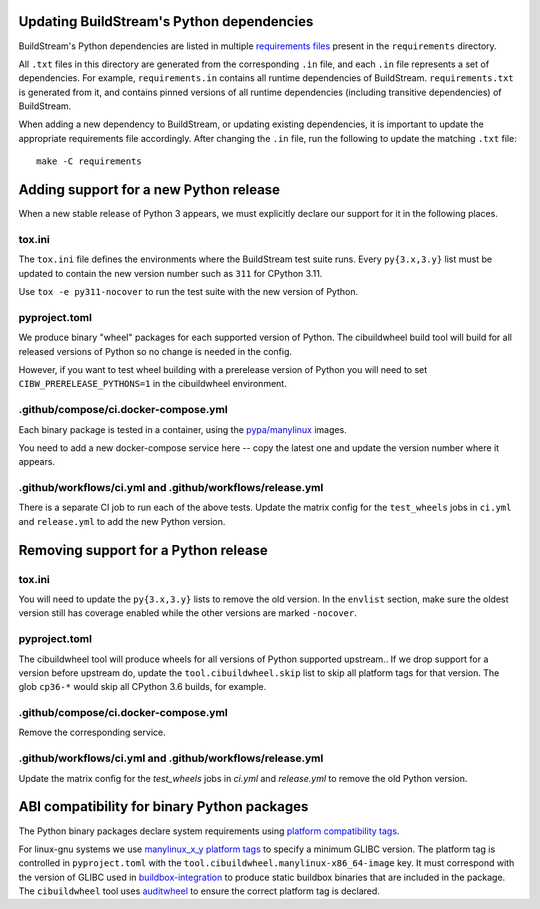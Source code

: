 

.. _updating_python_deps:

Updating BuildStream's Python dependencies
------------------------------------------
BuildStream's Python dependencies are listed in multiple
`requirements files <https://pip.readthedocs.io/en/latest/reference/pip_install/#requirements-file-format>`_
present in the ``requirements`` directory.

All ``.txt`` files in this directory are generated from the corresponding
``.in`` file, and each ``.in`` file represents a set of dependencies. For
example, ``requirements.in`` contains all runtime dependencies of BuildStream.
``requirements.txt`` is generated from it, and contains pinned versions of all
runtime dependencies (including transitive dependencies) of BuildStream.

When adding a new dependency to BuildStream, or updating existing dependencies,
it is important to update the appropriate requirements file accordingly. After
changing the ``.in`` file, run the following to update the matching ``.txt``
file::

   make -C requirements

Adding support for a new Python release
---------------------------------------

When a new stable release of Python 3 appears, we must explicitly declare
our support for it in the following places.

tox.ini
~~~~~~~

The ``tox.ini`` file defines the environments where the BuildStream test suite
runs.  Every ``py{3.x,3.y}`` list must be updated to contain the new version
number such as ``311`` for CPython 3.11.

Use ``tox -e py311-nocover`` to run the test suite with the new version of
Python.

pyproject.toml
~~~~~~~~~~~~~~

We produce binary "wheel" packages for each supported version of Python.
The cibuildwheel build tool will build for all released versions of Python
so no change is needed in the config.

However, if you want to test wheel building with a prerelease version of Python
you will need to set ``CIBW_PRERELEASE_PYTHONS=1`` in the cibuildwheel
environment.

.github/compose/ci.docker-compose.yml
~~~~~~~~~~~~~~~~~~~~~~~~~~~~~~~~~~~~~

Each binary package is tested in a container, using the
`pypa/manylinux <https://github.com/pypa/manylinux>`_ images.

You need to add a new docker-compose service here -- copy the
latest one and update the version number where it appears.

.github/workflows/ci.yml and .github/workflows/release.yml
~~~~~~~~~~~~~~~~~~~~~~~~~~~~~~~~~~~~~~~~~~~~~~~~~~~~~~~~~~

There is a separate CI job to run each of the above tests. Update the
matrix config for the ``test_wheels`` jobs in ``ci.yml`` and ``release.yml``
to add the new Python version.

Removing support for a Python release
-------------------------------------

tox.ini
~~~~~~~

You will need to update the ``py{3.x,3.y}`` lists to remove the old version. In
the ``envlist`` section, make sure the oldest version still has coverage
enabled while the other versions are marked ``-nocover``.

pyproject.toml
~~~~~~~~~~~~~~

The cibuildwheel tool will produce wheels for all versions of Python supported
upstream.. If we drop support for a version before upstream do, update the
``tool.cibuildwheel.skip`` list to skip all platform tags for that version.
The glob ``cp36-*`` would skip all CPython 3.6 builds, for example.

.github/compose/ci.docker-compose.yml
~~~~~~~~~~~~~~~~~~~~~~~~~~~~~~~~~~~~~

Remove the corresponding service.

.github/workflows/ci.yml and .github/workflows/release.yml
~~~~~~~~~~~~~~~~~~~~~~~~~~~~~~~~~~~~~~~~~~~~~~~~~~~~~~~~~~

Update the matrix config for the `test_wheels` jobs in `ci.yml` and
`release.yml` to remove the old Python version.

ABI compatibility for binary Python packages
--------------------------------------------

The Python binary packages declare system requirements using
`platform compatibility tags <https://packaging.python.org/en/latest/specifications/platform-compatibility-tags/>`_.

For linux-gnu systems we use `manylinux_x_y platform tags <https://peps.python.org/pep-0600/>`_
to specify a minimum GLIBC version. The platform tag is controlled in ``pyproject.toml`` with the
``tool.cibuildwheel.manylinux-x86_64-image`` key.  It must correspond with the version of
GLIBC used in `buildbox-integration <https://gitlab.com/BuildGrid/buildbox/buildbox-integration>`_
to produce static buildbox binaries that are included in the package.
The ``cibuildwheel`` tool uses `auditwheel <https://github.com/pypa/auditwheel>`_
to ensure the correct platform tag is declared.
